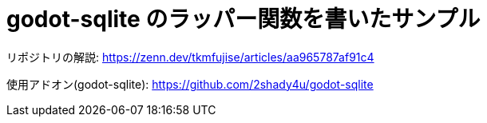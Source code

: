 # godot-sqlite のラッパー関数を書いたサンプル

リポジトリの解説: https://zenn.dev/tkmfujise/articles/aa965787af91c4

使用アドオン(godot-sqlite): https://github.com/2shady4u/godot-sqlite
